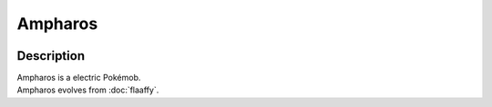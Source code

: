 .. ampharos:

Ampharos
---------

.. image:: ../../_images/pokemobs/gen_2/entity_icon/textures/ampharos.png
    :width: 400
    :alt: Ampharos
.. image:: ../../_images/pokemobs/gen_2/entity_icon/textures/amphaross.png
    :width: 400
    :alt: Ampharos


Description
============
| Ampharos is a electric Pokémob.
| Ampharos evolves from :doc:`flaaffy`.